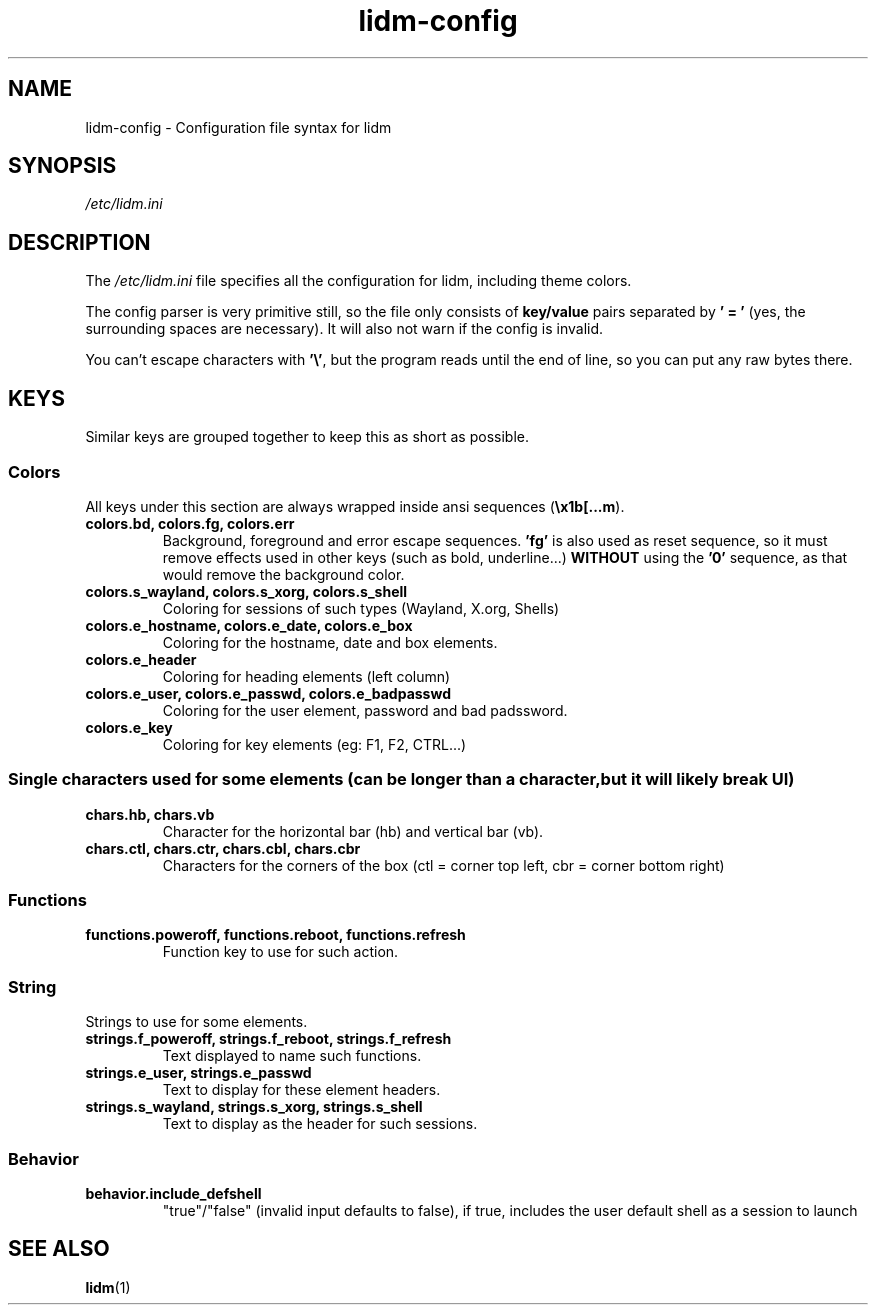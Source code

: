 .\" Manpage for lidm
.\" https://github.com/javalsai/lidm
.TH lidm-config 5

.SH NAME
lidm-config \- Configuration file syntax for lidm


.SH SYNOPSIS
\fB\fI/etc/lidm.ini\fP


.SH DESCRIPTION
The \fI/etc/lidm.ini\fP file specifies all the configuration for lidm, including theme colors.

The config parser is very primitive still, so the file only consists of \fBkey/value\fP pairs separated by \fB' = '\fP (yes, the surrounding spaces are necessary). It will also not warn if the config is invalid.

You can't escape characters with \fB'\\'\fP, but the program reads until the end of line, so you can put any raw bytes there.


.SH KEYS
Similar keys are grouped together to keep this as short as possible.

.SS Colors
All keys under this section are always wrapped inside ansi sequences (\fB\\x1b[...m\fP).
.TP
\fBcolors.bd, colors.fg, colors.err\fP
Background, foreground and error escape sequences. \fB'fg'\fP is also used as reset sequence, so it must remove effects used in other keys (such as bold, underline...) \fBWITHOUT\fP using the \fB'0'\fP sequence, as that would remove the background color.
.TP
\fBcolors.s_wayland, colors.s_xorg, colors.s_shell\fP
Coloring for sessions of such types (Wayland, X.org, Shells)
.TP
.TP
\fBcolors.e_hostname, colors.e_date, colors.e_box\fP
Coloring for the hostname, date and box elements.
.TP
\fBcolors.e_header\fP
Coloring for heading elements (left column)
.TP
\fBcolors.e_user, colors.e_passwd, colors.e_badpasswd\fP
Coloring for the user element, password and bad padssword.
.TP
\fBcolors.e_key\fP
Coloring for key elements (eg: F1, F2, CTRL...)

.SS
Single characters used for some elements (can be longer than a character, but it will likely break UI)
.TP
\fBchars.hb, chars.vb\fP
Character for the horizontal bar (hb) and vertical bar (vb).
.TP
\fBchars.ctl, chars.ctr, chars.cbl, chars.cbr\fP
Characters for the corners of the box (ctl = corner top left, cbr = corner bottom right)

.SS Functions
.TP
\fBfunctions.poweroff, functions.reboot, functions.refresh\fP
Function key to use for such action.

.SS String
Strings to use for some elements.
.TP
\fBstrings.f_poweroff, strings.f_reboot, strings.f_refresh\fP
Text displayed to name such functions.
.TP
\fBstrings.e_user, strings.e_passwd\fP
Text to display for these element headers.
.TP
\fBstrings.s_wayland, strings.s_xorg, strings.s_shell\fP
Text to display as the header for such sessions.

.SS Behavior
.TP
\fBbehavior.include_defshell\fP
"true"/"false" (invalid input defaults to false), if true, includes the user default shell as a session to launch


.SH "SEE ALSO"
.BR lidm (1)
